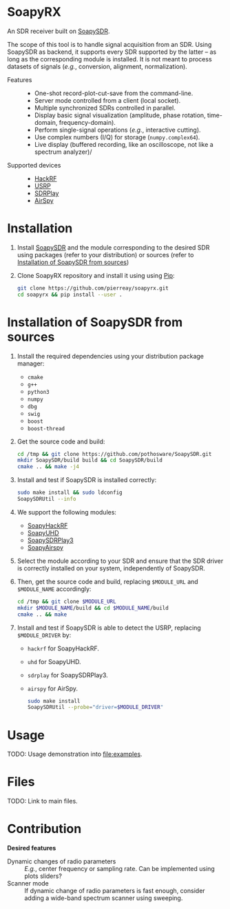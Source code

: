 * SoapyRX

An SDR receiver built on [[https://github.com/pothosware/SoapySDR/wiki][SoapySDR]].

The scope of this tool is to handle signal acquisition from an SDR. Using
SoapySDR as backend, it supports every SDR supported by the latter -- as long
as the corresponding module is installed. It is not meant to process datasets
of signals (/e.g./, conversion, alignment, normalization).

- Features ::
  - One-shot record-plot-cut-save from the command-line.
  - Server mode controlled from a client (local socket).
  - Multiple synchronized SDRs controlled in parallel.
  - Display basic signal visualization (amplitude, phase rotation, time-domain, frequency-domain).
  - Perform single-signal operations (/e.g./, interactive cutting).
  - Use complex numbers (I/Q) for storage (=numpy.complex64=).
  - Live display (buffered recording, like an oscilloscope, not like a spectrum analyzer)/
- Supported devices ::
  - [[https://greatscottgadgets.com/hackrf/one/][HackRF]]
  - [[https://www.ettus.com/product-categories/usrp-bus-series/][USRP]]
  - [[https://www.sdrplay.com/][SDRPlay]]
  - [[https://airspy.com/][AirSpy]]

* Installation

1. Install [[https://github.com/pothosware/SoapySDR/wiki][SoapySDR]] and the module corresponding to the desired SDR using
   packages (refer to your distribution) or sources (refer to [[id:e1a4eddd-f7a7-43ea-9bd9-490b81dada53][Installation of
   SoapySDR from sources]])

2. Clone SoapyRX repository and install it using using [[https://pypi.org/project/pip/][Pip]]:
   #+begin_src bash :eval never
   git clone https://github.com/pierreay/soapyrx.git
   cd soapyrx && pip install --user .
   #+end_src

* Installation of SoapySDR from sources
:PROPERTIES:
:ID:       e1a4eddd-f7a7-43ea-9bd9-490b81dada53
:END:

1. Install the required dependencies using your distribution package manager:
   - =cmake=
   - =g++=
   - =python3=
   - =numpy=
   - =dbg=
   - =swig=
   - =boost=
   - =boost-thread=

2. Get the source code and build:
   
   #+begin_src bash :eval never
   cd /tmp && git clone https://github.com/pothosware/SoapySDR.git
   mkdir SoapySDR/build build && cd SoapySDR/build
   cmake .. && make -j4
   #+end_src

3. Install and test if SoapySDR is installed correctly:
   
   #+begin_src bash :eval never
   sudo make install && sudo ldconfig
   SoapySDRUtil --info
   #+end_src

4. We support the following modules:
   - [[https://github.com/pothosware/SoapyHackRF.git][SoapyHackRF]]
   - [[https://github.com/pothosware/SoapyUHD.git][SoapyUHD]]
   - [[https://github.com/pothosware/SoapySDRPlay3][SoapySDRPlay3]]
   - [[https://github.com/pothosware/SoapyAirspy][SoapyAirspy]]

5. Select the module according to your SDR and ensure that the SDR driver is
   correctly installed on your system, independently of SoapySDR.

6. Then, get the source code and build, replacing =$MODULE_URL= and
   =$MODULE_NAME= accordingly:
   
   #+begin_src bash :eval never
   cd /tmp && git clone $MODULE_URL
   mkdir $MODULE_NAME/build && cd $MODULE_NAME/build
   cmake .. && make
   #+end_src

7. Install and test if SoapySDR is able to detect the USRP, replacing
   =$MODULE_DRIVER= by:
   - =hackrf= for SoapyHackRF.
   - =uhd= for SoapyUHD.
   - =sdrplay= for SoapySDRPlay3.
   - =airspy= for AirSpy.
   
   #+begin_src bash :eval never
   sudo make install
   SoapySDRUtil --probe="driver=$MODULE_DRIVER"
   #+end_src

* Usage

TODO: Usage demonstration into [[file:examples]].

* Files

TODO: Link to main files.

* Contribution

*Desired features*

- Dynamic changes of radio parameters :: /E.g./, center frequency or sampling
  rate. Can be implemented using plots sliders?
- Scanner mode :: If dynamic change of radio parameters is fast enough,
  consider adding a wide-band spectrum scanner using sweeping.
